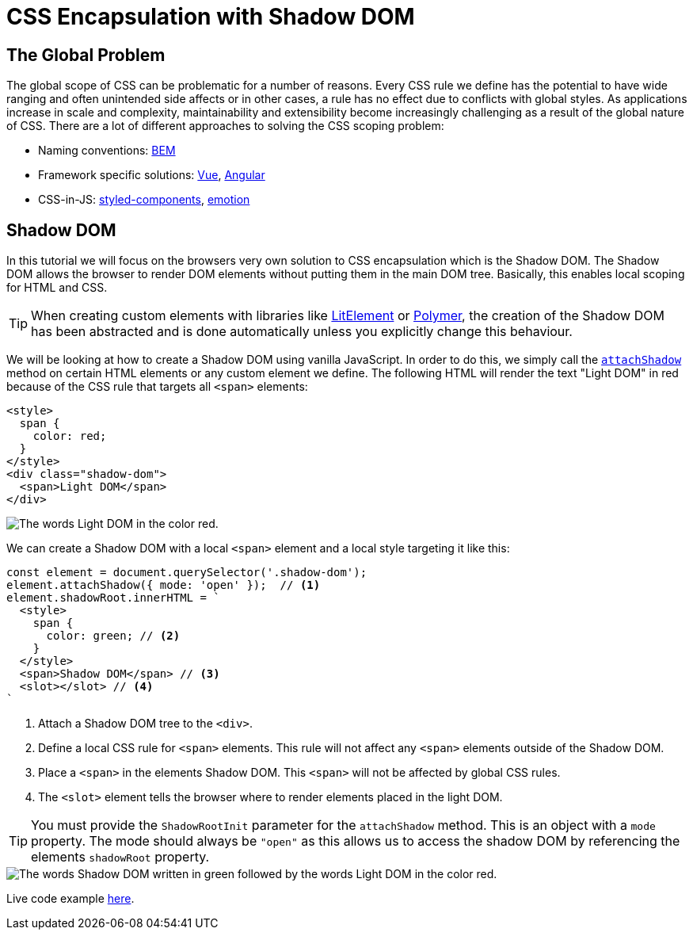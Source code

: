 = CSS Encapsulation with Shadow DOM

:tags: Web Components, JavaScript, Shadow DOM, CSS 
:author: Nii Yeboah
:publish_date: 
:description: Encapsulating CSS styles with the Shadow DOM
:repo:
:linkattrs:
:imagesdir: ./images

== The Global Problem

The global scope of CSS can be problematic for a number of reasons. Every CSS rule we define has the potential to have wide ranging and often unintended side affects or in other cases, a rule has no effect due to conflicts with global styles. As applications increase in scale and complexity, maintainability and extensibility become increasingly challenging as a result of the global nature of CSS. There are a lot of different approaches to solving the CSS scoping problem:

* Naming conventions: http://getbem.com/introduction[BEM]
* Framework specific solutions: https://vue-loader.vuejs.org/guide/scoped-css.html[Vue], https://angular.io/guide/component-styles#style-scope[Angular]
* CSS-in-JS: https://www.styled-components.com[styled-components], https://emotion.sh[emotion]

== Shadow DOM

In this tutorial we will focus on the browsers very own solution to CSS encapsulation which is the Shadow DOM. The Shadow DOM allows the browser to render DOM elements without putting them in the main DOM tree. Basically, this enables local scoping for HTML and CSS. 

TIP: When creating custom elements with libraries like https://lit-element.polymer-project.org[LitElement] or https://polymer-library.polymer-project.org[Polymer], the creation of the Shadow DOM has been abstracted and is done automatically unless you explicitly change this behaviour.

We will be looking at how to create a Shadow DOM using vanilla JavaScript. In order to do this, we simply call the https://developer.mozilla.org/en-US/docs/Web/API/Element/attachShadow[`attachShadow`] method on certain HTML elements or any custom element we define. The following HTML will render the text "Light DOM" in red because of the CSS rule that targets all `<span>` elements:

[source,html]
----
<style>
  span {
    color: red;
  }
</style>
<div class="shadow-dom">
  <span>Light DOM</span>
</div>
----

image::html-and-dom-1.png[The words Light DOM in the color red.]

We can create a Shadow DOM with a local `<span>` element and a local style targeting it like this:

[source,javascript]
----
const element = document.querySelector('.shadow-dom');
element.attachShadow({ mode: 'open' });  // <1>
element.shadowRoot.innerHTML = `
  <style>
    span {
      color: green; // <2>
    }
  </style>
  <span>Shadow DOM</span> // <3>
  <slot></slot> // <4>
`
----
<1> Attach a Shadow DOM tree to the `<div>`.
<2> Define a local CSS rule for `<span>` elements. This rule will not affect any `<span>` elements outside of the Shadow DOM.
<3> Place a `<span>` in the elements Shadow DOM. This `<span>` will not be affected by global CSS rules.
<4> The `<slot>` element tells the browser where to render elements placed in the light DOM.

TIP: You must provide the `ShadowRootInit` parameter for the `attachShadow` method. This is an object with a `mode` property. The mode should always be `"open"` as this allows us to access the shadow DOM by referencing the elements `shadowRoot` property.

image::html-and-dom-2.png[The words Shadow DOM written in green followed by the words Light DOM in the color red.]

Live code example https://codepen.io/niiyeboah/pen/wREZpy[here].
